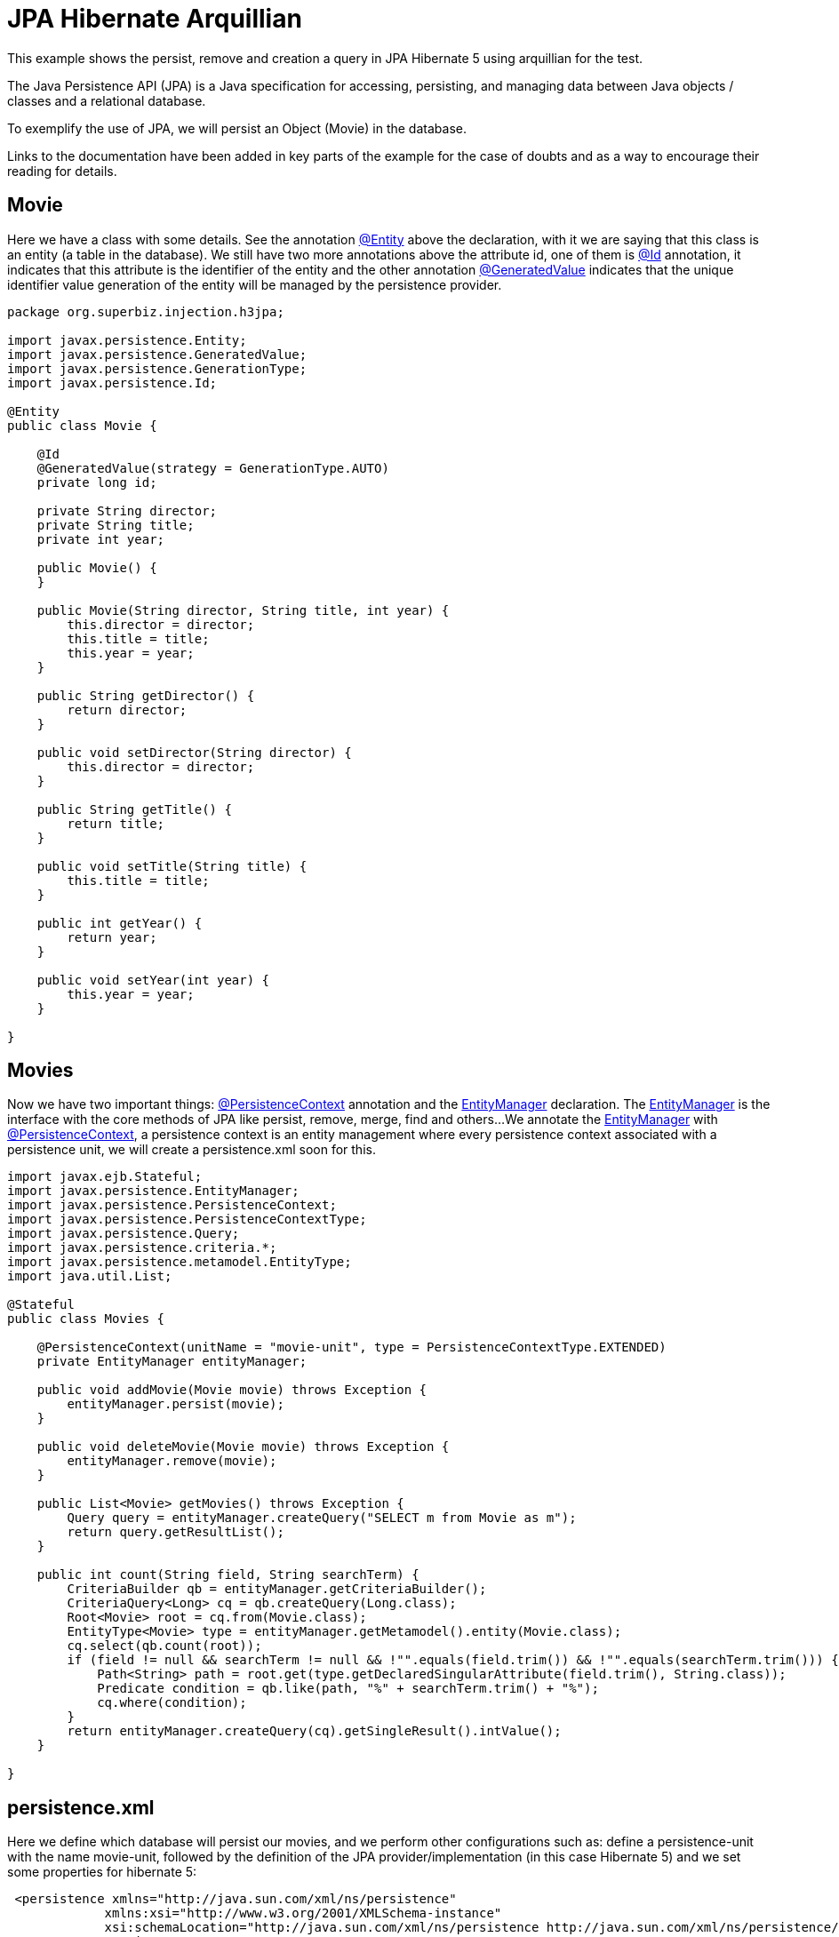 = JPA Hibernate Arquillian
:index-group: JPA
:jbake-type: page
:jbake-status: published

This example shows the persist, remove and creation a query in JPA Hibernate 5 using arquillian for the test.

The Java Persistence API (JPA) is a Java specification for accessing, persisting, and managing data between Java objects / classes and a relational database.

To exemplify the use of JPA, we will persist an Object (Movie) in the database.

Links to the documentation have been added in key parts of the example for the case of doubts and as a way to encourage their reading for details.

== Movie

Here we have a class with some details. See the annotation 
link:https://tomee.apache.org/tomee-8.0/javadoc/javax/persistence/Entity.html[@Entity] 
above the declaration, with it we are saying that this class is an entity (a table in the database). We still have two more annotations above the attribute id, one of them is 
link:https://tomee.apache.org/tomee-8.0/javadoc/javax/persistence/Id.html[@Id] 
annotation, it indicates that this attribute is the identifier of the entity and the other annotation 
link:https://tomee.apache.org/tomee-8.0/javadoc/javax/persistence/GeneratedValue.html[@GeneratedValue] 
indicates that the unique identifier value generation of the entity will be managed by the persistence provider.

[source,java]
----
package org.superbiz.injection.h3jpa;

import javax.persistence.Entity;
import javax.persistence.GeneratedValue;
import javax.persistence.GenerationType;
import javax.persistence.Id;

@Entity
public class Movie {

    @Id
    @GeneratedValue(strategy = GenerationType.AUTO)
    private long id;

    private String director;
    private String title;
    private int year;

    public Movie() {
    }

    public Movie(String director, String title, int year) {
        this.director = director;
        this.title = title;
        this.year = year;
    }

    public String getDirector() {
        return director;
    }

    public void setDirector(String director) {
        this.director = director;
    }

    public String getTitle() {
        return title;
    }

    public void setTitle(String title) {
        this.title = title;
    }

    public int getYear() {
        return year;
    }

    public void setYear(int year) {
        this.year = year;
    }

}
----

== Movies

Now we have two important things: 
link:https://tomee.apache.org/tomee-8.0/javadoc/javax/persistence/PersistenceContext.html[@PersistenceContext] 
annotation and the 
link:https://tomee.apache.org/tomee-8.0/javadoc/javax/persistence/EntityManager.html[EntityManager] 
declaration.
The 
link:https://tomee.apache.org/tomee-8.0/javadoc/javax/persistence/EntityManager.html[EntityManager] 
is the interface with the core methods of JPA like persist, remove, merge, find and others...
We annotate the 
link:https://tomee.apache.org/tomee-8.0/javadoc/javax/persistence/EntityManager.html[EntityManager] 
with 
link:https://tomee.apache.org/tomee-8.0/javadoc/javax/persistence/PersistenceContext.html[@PersistenceContext], a persistence context is an entity management where  every persistence context associated with a persistence unit, we will create a persistence.xml soon for this.

[source,java]
----
import javax.ejb.Stateful;
import javax.persistence.EntityManager;
import javax.persistence.PersistenceContext;
import javax.persistence.PersistenceContextType;
import javax.persistence.Query;
import javax.persistence.criteria.*;
import javax.persistence.metamodel.EntityType;
import java.util.List;

@Stateful
public class Movies {

    @PersistenceContext(unitName = "movie-unit", type = PersistenceContextType.EXTENDED)
    private EntityManager entityManager;

    public void addMovie(Movie movie) throws Exception {
        entityManager.persist(movie);
    }

    public void deleteMovie(Movie movie) throws Exception {
        entityManager.remove(movie);
    }

    public List<Movie> getMovies() throws Exception {
        Query query = entityManager.createQuery("SELECT m from Movie as m");
        return query.getResultList();
    }

    public int count(String field, String searchTerm) {
        CriteriaBuilder qb = entityManager.getCriteriaBuilder();
        CriteriaQuery<Long> cq = qb.createQuery(Long.class);
        Root<Movie> root = cq.from(Movie.class);
        EntityType<Movie> type = entityManager.getMetamodel().entity(Movie.class);
        cq.select(qb.count(root));
        if (field != null && searchTerm != null && !"".equals(field.trim()) && !"".equals(searchTerm.trim())) {
            Path<String> path = root.get(type.getDeclaredSingularAttribute(field.trim(), String.class));
            Predicate condition = qb.like(path, "%" + searchTerm.trim() + "%");
            cq.where(condition);
        }
        return entityManager.createQuery(cq).getSingleResult().intValue();
    }

}
----

== persistence.xml

Here we define which database will persist our movies, and we perform other configurations such as: define a persistence-unit with the name movie-unit, followed by the definition of the JPA provider/implementation (in this case Hibernate 5) and we set some properties for hibernate 5:

----
 <persistence xmlns="http://java.sun.com/xml/ns/persistence"
             xmlns:xsi="http://www.w3.org/2001/XMLSchema-instance"
             xsi:schemaLocation="http://java.sun.com/xml/ns/persistence http://java.sun.com/xml/ns/persistence/persistence_2_0.xsd"
             version="2.0">
    <persistence-unit name="movie-unit">
        <provider>org.hibernate.jpa.HibernatePersistenceProvider</provider>
        <jta-data-source>movieDatabase</jta-data-source>
        <non-jta-data-source>movieDatabaseUnmanaged</non-jta-data-source>
        <class>org.superbiz.injection.h3jpa.Movie</class>
        <properties>
            <property name="hibernate.hbm2ddl.auto" value="update"/>
            <property name="hibernate.dialect" value="org.hibernate.dialect.HSQLDialect"/>
            <property name="hibernate.show_sql" value="true"/>

            <!--
            JPA and CDI are linked, enabling JPA to use CDI for its
            components but CDI can use JPA too. To solve issues with
            hibernate you need to this property either as system property
            or persistence unit
            -->
            <property name="tomee.jpa.factory.lazy" value="true"/>
        </properties>
    </persistence-unit>
</persistence>
----


== arquillian.xml
This file provides the configuration the server will have for running the tests.
The property `additionalLibs` provide to the server the jar files required for Hibernate 5 as explained in the http://tomee.apache.org/latest/docs/tomee-and-hibernate.html[TomEE and Hibernate] documentation.


----
<?xml version="1.0" encoding="UTF-8" standalone="yes"?>
<arquillian xmlns="http://jboss.org/schema/arquillian"
            xmlns:xsi="http://www.w3.org/2001/XMLSchema-instance"
            xsi:schemaLocation="http://jboss.org/schema/arquillian http://jboss.org/schema/arquillian/arquillian_1_0.xsd">
    <container qualifier="tomee" default="true">
        <configuration>
            <property name="httpPort">-1</property>
            <property name="ajpPort">-1</property>
            <property name="stopPort">-1</property>
            <property name="dir">target/tomee-remote</property>
            <property name="appWorkingDir">target/arquillian-remote-working-dir</property>
            <property name="cleanOnStartUp">true</property>
            <property name="additionalLibs">
                <!-- add hibernate 5 need it jars to the server-->
                mvn:org.hibernate:hibernate-entitymanager:5.4.10.Final
                mvn:org.hibernate:hibernate-core:5.4.10.Final
                mvn:org.hibernate.common:hibernate-commons-annotations:5.1.0.Final
                mvn:antlr:antlr:2.7.7
                mvn:org.jboss:jandex:1.1.0.Final
                mvn:org.jboss.logging:jboss-logging:3.3.2.Final
                mvn:dom4j:dom4j:1.6.1
                mvn:org.javassist:javassist:3.18.1-GA
                mvn:net.bytebuddy:byte-buddy:1.10.2
                mvn:com.fasterxml:classmate:1.0.0
            </property>

        </configuration>
    </container>
</arquillian>
----




== MoviesArquillianTest

Now we do a test with the following workflow:

- Insert a movie.
- Confirm that a movie was persisted by querying the number of movies from the data base.
- Insert a second movie.
- Delete the first movie
- Confirm that the second movie is the only available in the data base.

[source,java]
----
package org.superbiz.injection.h3jpa;

import org.jboss.arquillian.container.test.api.Deployment;
import org.jboss.arquillian.junit.Arquillian;
import org.jboss.shrinkwrap.api.ShrinkWrap;
import org.jboss.shrinkwrap.api.asset.ClassLoaderAsset;
import org.jboss.shrinkwrap.api.spec.WebArchive;
import org.junit.Test;
import org.junit.runner.RunWith;
import javax.ejb.EJB;
import static org.junit.Assert.assertEquals;
import static org.junit.Assert.assertNotNull;

@RunWith(Arquillian.class)
public class MoviesArquillianTest {

    @Deployment
    public static WebArchive createDeployment() {
        return ShrinkWrap.create(WebArchive.class, "test.war")
                .addClasses(Movie.class, Movies.class, MoviesArquillianTest.class)
                .addAsResource(new ClassLoaderAsset("META-INF/persistence.xml"), "META-INF/persistence.xml");
    }

    @EJB
    private Movies movies;

    @Test
    public void shouldBeAbleToAddAMovie() throws Exception {
        assertNotNull("Verify that the ejb was injected", movies);

        //Insert a movie
        final Movie movie = new Movie();
        movie.setDirector("Michael Bay");
        movie.setTitle("Bad Boys");
        movie.setYear(1995);
        movies.addMovie(movie);

        //Count movies
        assertEquals(1, movies.count("title", "a"));

        //Insert a movie
        movies.addMovie(new Movie("David Dobkin", "Wedding Crashers", 2005));

        //Get movies
        assertEquals(2, movies.getMovies().size());

        //Delete
        movies.deleteMovie(movie);

        //Get movies
        assertEquals(2005, movies.getMovies().get(0).getYear());
    }
}
----

= Running

To run the example via maven:

Access the project folder:
[source,java]
----
cd jpa-hibernate-arquillian
----
And execute:
[source,java]
----
mvn clean install
----

Which will generate output similar to the following:

[source,console]
----
...
INFO [http-nio-56012-exec-3] org.apache.myfaces.webapp.StartupServletContextListener.contextInitialized MyFaces Core has started, it took [2112] ms.
INFO [http-nio-56012-exec-5] org.hibernate.jpa.internal.util.LogHelper.logPersistenceUnitInformation HHH000204: Processing PersistenceUnitInfo [name: movie-unit]
INFO [http-nio-56012-exec-5] org.hibernate.Version.logVersion HHH000412: Hibernate Core {5.4.10.Final}
INFO [http-nio-56012-exec-5] org.hibernate.annotations.common.reflection.java.JavaReflectionManager.<clinit> HCANN000001: Hibernate Commons Annotations {5.1.0.Final}
INFO [http-nio-56012-exec-5] org.hibernate.dialect.Dialect.<init> HHH000400: Using dialect: org.hibernate.dialect.HSQLDialect
INFO [http-nio-56012-exec-5] org.hibernate.engine.transaction.jta.platform.internal.JtaPlatformInitiator.initiateService HHH000490: Using JtaPlatform implementation: [org.apache.openejb.hibernate.OpenEJBJtaPlatform2]
Hibernate: create table Movie (id bigint not null, director varchar(255), title varchar(255), year integer not null, primary key (id))
Hibernate: create sequence hibernate_sequence start with 1 increment by 1
INFO [http-nio-56012-exec-5] org.apache.openejb.assembler.classic.ReloadableEntityManagerFactory.createDelegate PersistenceUnit(name=movie-unit, provider=org.hibernate.jpa.HibernatePersistenceProvider) - provider time 4033ms
Hibernate: call next value for hibernate_sequence
Hibernate: insert into Movie (director, title, year, id) values (?, ?, ?, ?)
Hibernate: select count(movie0_.id) as col_0_0_ from Movie movie0_ where movie0_.title like ?
Hibernate: call next value for hibernate_sequence
Hibernate: insert into Movie (director, title, year, id) values (?, ?, ?, ?)
Hibernate: select movie0_.id as id1_0_, movie0_.director as director2_0_, movie0_.title as title3_0_, movie0_.year as year4_0_ from Movie movie0_
Hibernate: delete from Movie where id=?
Hibernate: select movie0_.id as id1_0_, movie0_.director as director2_0_, movie0_.title as title3_0_, movie0_.year as year4_0_ from Movie movie0_
...
INFO [main] org.apache.openejb.assembler.classic.Assembler.doResourceDestruction Closing DataSource: Default Unmanaged JDBC Database
INFO [main] sun.reflect.DelegatingMethodAccessorImpl.invoke Destroying ProtocolHandler ["http-nio-56012"]
Results :
Tests run: 1, Failures: 0, Errors: 0, Skipped: 0
----
